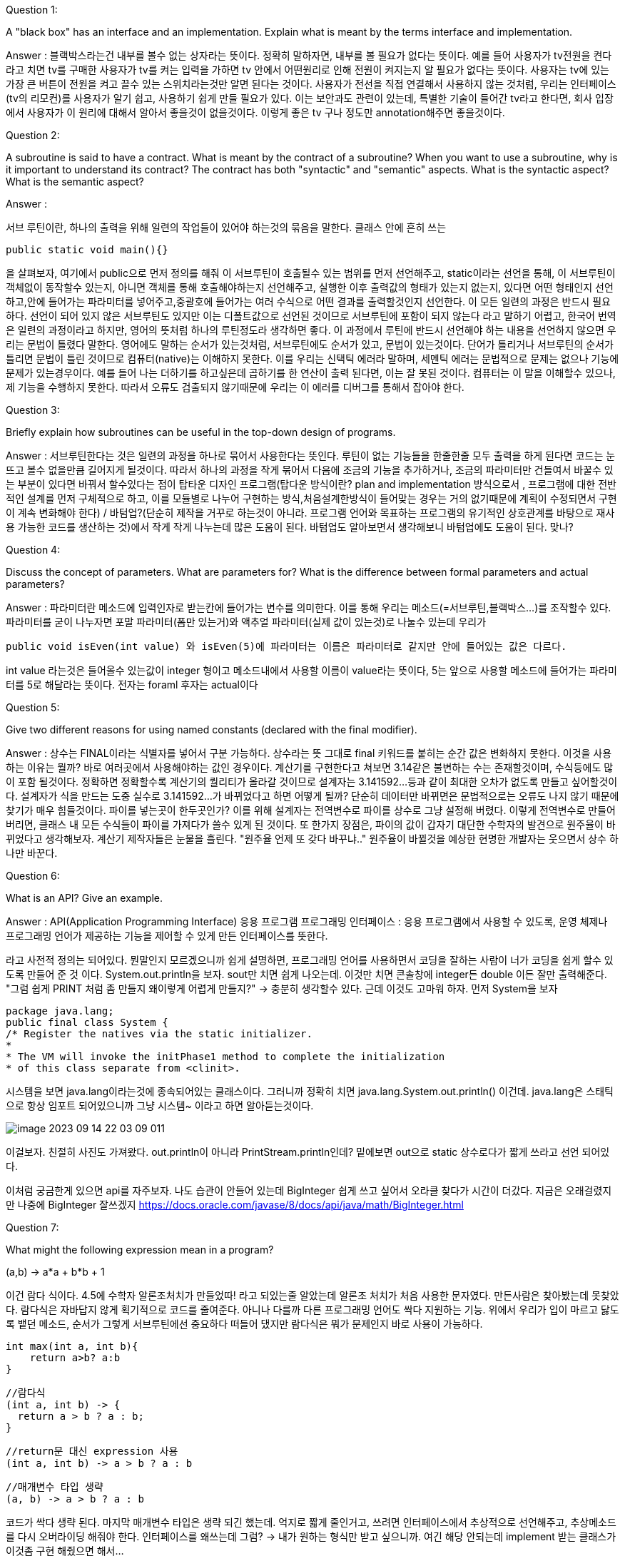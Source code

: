 Question 1:

A "black box" has an interface and an implementation. Explain what is meant by the terms interface and implementation.

Answer :
블랙박스라는건 내부를 볼수 없는 상자라는 뜻이다. 정확히 말하자면, 내부를 볼 필요가 없다는 뜻이다. 예를 들어 사용자가 tv전원을 켠다 라고 치면
tv를 구매한 사용자가 tv를 켜는 입력을 가하면 tv 안에서 어떤원리로 인해 전원이 켜지는지 알 필요가 없다는 뜻이다. 사용자는 tv에 있는 가장 큰 버튼이
전원을 켜고 끌수 있는 스위치라는것만 알면 된다는 것이다. 사용자가 전선을 직접 연결해서 사용하지 않는 것처럼, 우리는 인터페이스(tv의 리모컨)를 사용자가 알기
쉽고, 사용하기 쉽게 만들 필요가 있다. 이는 보안과도 관련이 있는데, 특별한 기술이 들어간 tv라고 한다면, 회사 입장에서 사용자가 이 원리에 대해서 알아서 좋을것이 없을것이다.
이렇게 좋은 tv 구나 정도만 annotation해주면 좋을것이다.


Question 2:

A subroutine is said to have a contract. What is meant by the contract of a subroutine? When you want to use a subroutine, why is it important to understand its contract? The contract has both "syntactic" and "semantic" aspects. What is the syntactic aspect? What is the semantic aspect?

Answer :

서브 루틴이란, 하나의 출력을 위해 일련의 작업들이 있어야 하는것의 묶음을 말한다. 클래스 안에 흔히 쓰는

    public static void main(){}

을 살펴보자, 여기에서 public으로 먼저 정의를 해줘 이 서브루틴이 호출될수 있는 범위를 먼저 선언해주고, static이라는 선언을 통해, 이 서브루틴이 객체없이 동작할수 있는지,
아니면 객체를 통해 호출해야하는지 선언해주고, 실행한 이후 출력값의 형태가 있는지 없는지, 있다면 어떤 형태인지 선언하고,안에 들어가는 파라미터를 넣어주고,중괄호에 들어가는
여러 수식으로 어떤 결과를 출력할것인지 선언한다. 이 모든 일련의 과정은 반드시 필요하다. 선언이 되어 있지 않은 서브루틴도 있지만 이는 디폴트값으로 선언된 것이므로
서브루틴에 포함이 되지 않는다 라고 말하기 어렵고, 한국어 번역은 일련의 과정이라고 하지만, 영어의 뜻처럼 하나의 루틴정도라 생각하면 좋다.
이 과정에서 루틴에 반드시 선언해야 하는 내용을 선언하지 않으면 우리는 문법이 틀렸다 말한다. 영어에도 말하는 순서가 있는것처럼, 서브루틴에도 순서가 있고, 문법이 있는것이다.
단어가 틀리거나 서브루틴의 순서가 틀리면 문법이 틀린 것이므로 컴퓨터(native)는 이해하지 못한다. 이를 우리는 신택틱 에러라 말하며, 세멘틱 에러는 문법적으로 문제는 없으나
기능에 문제가 있는경우이다. 예를 들어 나는 더하기를 하고싶은데 곱하기를 한 연산이 출력 된다면, 이는 잘 못된 것이다. 컴퓨터는 이 말을 이해할수 있으나, 제 기능을
수행하지 못한다. 따라서 오류도 검출되지 않기때문에 우리는 이 에러를 디버그를 통해서 잡아야 한다.

Question 3:

Briefly explain how subroutines can be useful in the top-down design of programs.

Answer : 서브루틴한다는 것은 일련의 과정을 하나로 묶어서 사용한다는 뜻인다. 루틴이 없는 기능들을 한줄한줄 모두 출력을 하게 된다면 코드는 눈뜨고 볼수 없을만큼
길어지게 될것이다. 따라서 하나의 과정을 작게 묶어서 다음에 조금의 기능을 추가하거나, 조금의 파라미터만 건들여서 바꿀수 있는 부분이 있다면 바꿔서 할수있다는 점이
탑타운 디자인 프로그램(탑다운 방식이란? plan and implementation 방식으로서 , 프로그램에 대한 전반적인 설계를 먼저 구체적으로 하고, 이를 모듈별로 나누어
구현하는 방식,처음설계한방식이 들어맞는 경우는 거의 없기때문에 계획이 수정되면서 구현이 계속 변화해야 한다) / 바텀업?(단순히 제작을 거꾸로 하는것이 아니라.
프로그램 언어와 목표하는 프로그램의 유기적인 상호관계를 바탕으로 재사용 가능한 코드를 생산하는 것)에서 작게 작게 나누는데 많은 도움이 된다.
바텀업도 알아보면서 생각해보니 바텀업에도 도움이 된다. 맞나?

Question 4:

Discuss the concept of parameters. What are parameters for? What is the difference between formal parameters and actual parameters?

Answer : 파라미터란 메소드에 입력인자로 받는칸에 들어가는 변수를 의미한다. 이를 통해 우리는 메소드(=서브루틴,블랙박스...)를 조작할수 있다. 파라미터를 굳이 나누자면
포말 파라미터(폼만 있는거)와 액추얼 파라미터(실제 값이 있는것)로 나눌수 있는데 우리가

    public void isEven(int value) 와 isEven(5)에 파라미터는 이름은 파라미터로 같지만 안에 들어있는 값은 다르다.

int value 라는것은 들어올수 있는값이 integer 형이고 메소드내에서 사용할 이름이 value라는 뜻이다, 5는 앞으로 사용할 메소드에 들어가는 파라미터를 5로 해달라는
뜻이다. 전자는 foraml 후자는 actual이다

Question 5:

Give two different reasons for using named constants (declared with the final modifier).

Answer : 상수는 FINAL이라는 식별자를 넣어서 구분 가능하다. 상수라는 뜻 그대로 final 키워드를 붙히는 순간 값은 변화하지 못한다.
이것을 사용하는 이유는 뭘까? 바로 여러곳에서 사용해야하는 값인 경우이다. 계산기를 구현한다고 쳐보면 3.14같은 불변하는 수는 존재할것이며, 수식등에도 많이 포함
될것이다. 정확하면 정확할수록 계산기의 퀄리티가 올라갈 것이므로 설계자는 3.141592...등과 같이 최대한 오차가 없도록 만들고 싶어할것이다.
설계자가 식을 만드는 도중 실수로 3.141592...가 바뀌었다고 하면 어떻게 될까? 단순히 데이터만 바뀌면은 문법적으로는 오류도 나지 않기 때문에 찾기가 매우
힘들것이다. 파이를 넣는곳이 한두곳인가? 이를 위해 설계자는 전역변수로 파이를 상수로 그냥 설정해 버렸다. 이렇게 전역변수로 만들어버리면, 클래스 내 모든 수식들이
파이를 가져다가 쓸수 있게 된 것이다. 또 한가지 장점은, 파이의 값이 갑자기 대단한 수학자의 발견으로 원주율이 바뀌었다고 생각해보자. 계산기 제작자들은 눈물을 흘린다.
"원주율 언제 또 갖다 바꾸냐.." 원주율이 바뀔것을 예상한 현명한 개발자는 웃으면서 상수 하나만 바꾼다.

Question 6:

What is an API? Give an example.

Answer :
API(Application Programming Interface) 응용 프로그램 프로그래밍 인터페이스 : 응용 프로그램에서 사용할 수 있도록, 운영 체제나 프로그래밍 언어가
제공하는 기능을 제어할 수 있게 만든 인터페이스를 뜻한다.

라고 사전적 정의는 되어있다. 뭔말인지 모르겠으니까 쉽게 설명하면, 프로그래밍 언어를 사용하면서 코딩을 잘하는 사람이 너가 코딩을 쉽게 할수 있도록 만들어 준 것
이다. System.out.println을 보자. sout만 치면 쉽게 나오는데. 이것만 치면 콘솔창에 integer든 double 이든 잘만 출력해준다.
"그럼 쉽게 PRINT 처럼 좀 만들지 왜이렇게 어렵게 만들지?" -> 충분히 생각할수 있다. 근데 이것도 고마워 하자. 먼저 System을 보자

    package java.lang;
    public final class System {
    /* Register the natives via the static initializer.
    *
    * The VM will invoke the initPhase1 method to complete the initialization
    * of this class separate from <clinit>.

시스템을 보면 java.lang이라는것에 종속되어있는 클래스이다. 그러니까 정확히 치면 java.lang.System.out.println() 이건데.
java.lang은 스태틱으로 항상 임포트 되어있으니까 그냥 시스템~ 이라고 하면 알아듣는것이다.

image::image-2023-09-14-22-03-09-011.png[]

이걸보자. 친절히 사진도 가져왔다. out.println이 아니라 PrintStream.println인데?
밑에보면 out으로 static 상수로다가 짧게 쓰라고 선언 되어있다.

이처럼 궁금한게 있으면 api를 자주보자. 나도 습관이 안들어 있는데 BigInteger 쉽게 쓰고 싶어서 오라클 찾다가 시간이 더갔다.
지금은 오래걸렸지만 나중에 BigInteger 잘쓰겠지
https://docs.oracle.com/javase/8/docs/api/java/math/BigInteger.html

Question 7:

What might the following expression mean in a program?

(a,b) -> a*a + b*b + 1

이건 람다 식이다. 4.5에 수학자 알론조처치가 만들었따! 라고 되있는줄 알았는데 알론조 처치가 처음 사용한 문자였다. 만든사람은 찾아봤는데 못찾았다.
람다식은 자바답지 않게 획기적으로 코드를 줄여준다. 아니나 다를까 다른 프로그래밍 언어도 싹다 지원하는 기능.
위에서 우리가 입이 마르고 닳도록 뱉던 메소드, 순서가 그렇게 서브루틴에선 중요하다 떠들어 댔지만 람다식은 뭐가 문제인지 바로 사용이 가능하다.

    int max(int a, int b){
        return a>b? a:b
    }

    //람다식
    (int a, int b) -> {
      return a > b ? a : b;
    }

    //return문 대신 expression 사용
    (int a, int b) -> a > b ? a : b

    //매개변수 타입 생략
    (a, b) -> a > b ? a : b

코드가 싹다 생략 된다. 마지막 매개변수 타입은 생략 되긴 했는데. 억지로 짧게 줄인거고, 쓰려면 인터페이스에서 추상적으로 선언해주고,
추상메소드를 다시 오버라이딩 해줘야 한다. 인터페이스를 왜쓰는데 그럼? -> 내가 원하는 형식만 받고 싶으니까. 여긴 해당 안되는데 implement 받는 클래스가
이것좀 구현 해줬으면 해서...

추상메소드? 아직 다 구현 하지 않은것. 왜 구현을 안했냐? 부모가 해야하는 일도 맞는데 자식이 해야하는게 도리상 맞으니깐~
뭔 말이냐면 재무부 김부장이 월급주는날 직원들 한명한명 월차쓴거 계산하는거 아니니깐, 아래 직원이 해야하는 일이니깐~
그리고 재무부 설계할때 돈주는 부서 세금떼는 부서 이런식으로 만들어놓고 기능 이름만 붙인다음 부서 만들어지면 구체화 하는거 같은거임
나중에 구현할거니까 = 추상화 = topdown 설계방식?

오버라이딩은 뭐야? -> 오버 라이딩은 추상 메소드에서만 쓸수 있는건 아니고, 실제 statement가 있는 메소드도 오버라이딩이 가능하다.
오버라이딩은 다른사람이 만들어 놓거나. 내가 만들어 놓은 저기 멀리있는 패키지에서 비슷한 기능을 쓰고싶은데 구현이 안되어있네?
가져와서 내가 다시 정의한다 그냥 -> 메소드 오버라이딩
클래스에서 객체를 만들었는데 클래스 기능중에 이게 더블만 지원하고 인트는 안먹네? -> 메소드 오버라이딩

메소드 오버라이딩도 결국 내가 위에다가 형식 다 맞춰가며 어노테이션 붙이고~ 해줘야해서 그것도 귀찮고 난 한번만 쓸건데? -> 익명으로 오버라이딩

오버로딩은 같은 이름메소드인데 받은 파라미터가 다른것 헷갈리지 말자


Question 9:

Write a subroutine named "stars" that will output a line of stars to standard output. (A star is the character "*".) The number of stars should be given as a parameter to the subroutine. Use a for loop. For example, the command "stars(20)" would output

    private static void start(int stars){
        for(int i = 0; i<stars ; i++){
            System.out.print("*");
        }
    }

Question 10:

Write a main() routine that uses the subroutine that you wrote for Question 7 to output 10 lines of stars with 1 star in the first line, 2 stars in the second line, and so on, as shown below.

*
**
***
****
*****
******
*******
********
*********
**********

Answer :

    private static void stars(){
        for(int i = 1; i<11;i++){
            start(i);
        }
    }

 ******** 이 하 한 글 ********* 죄송합니다 번역했습니다

질문 11:

String 과 char을 매개변수로 갖는 countChars 라는 함수를 작성하세요 . 함수는 문자열에서 해당 문자가 나타나는 횟수를 계산하고 그 결과를 함수 값으로 반환해야 합니다.

    private int countChars(String str , char c){
        int count = 0;
        for(char value : str.toCharArray()){
            if(value == c)
                count++;
        }
        return count;
    }

질문 12:

int 유형의 매개변수 세 개를 사용하여 서브루틴을 작성합니다 . 서브루틴은 해당 매개변수 중 가장 작은 것이 무엇인지 결정해야 합니다. 가장 작은 매개변수의 값이 서브루틴의 값으로 반환되어야 합니다.

    private int min(int... params){
        int result = Integer.MAX_VALUE;
            for(int i : params){
                if(result > i)
            result = i;
        }
    return result;
    }

질문 13:

double 유형 배열의 처음 N 개 요소 의 평균을 구하는 함수를 작성하세요 . 배열과 N은 서브루틴에 대한 매개변수입니다.


    private double aver(double[] arr,int N){
        double count = 0;
        for(double value : arr){
            count += value;
        }
        return count;
    }

질문 14:

다음 함수의 목적을 설명하고 작동 방식을 설명하십시오.

static int[] stripZeros( int[] list ) {
    int count = 0;
    for (int i = 0; i < list.length; i++) {
            if ( list[i] != 0 )
                count++;
    }
    int[] newList;
    newList = new int[count];
    int j = 0;
    for (int i = 0; i < list.length; i++) {
            if ( list[i] != 0 ) {
                newList[j] = list[i];
                j++;
    }
    }
    return newList;
}

파라미터로 받아온 리스트를 반복문을 돌려 0이 아닌 수를 세고, 그 갯수를 바탕으로 새로운 리스트를 만들어 0이 아닌수를 담는 리스트를 만들어서 반환한다.
= 정수형 리스트에서 0 없애는 함수


오늘 느낀점

1. 처음 배울때 public으로 배워서 뭔가 만들때 default가 public 이었는데 private로 바꾸자. 필요할때 퍼블릭으로 바꾸고 진짜 필요한지 생각하는게 낫다.

2. 클래스를 넓게 써라. 메인함수는 니세상이 아님.

3. 정규표현식은 신이다.
